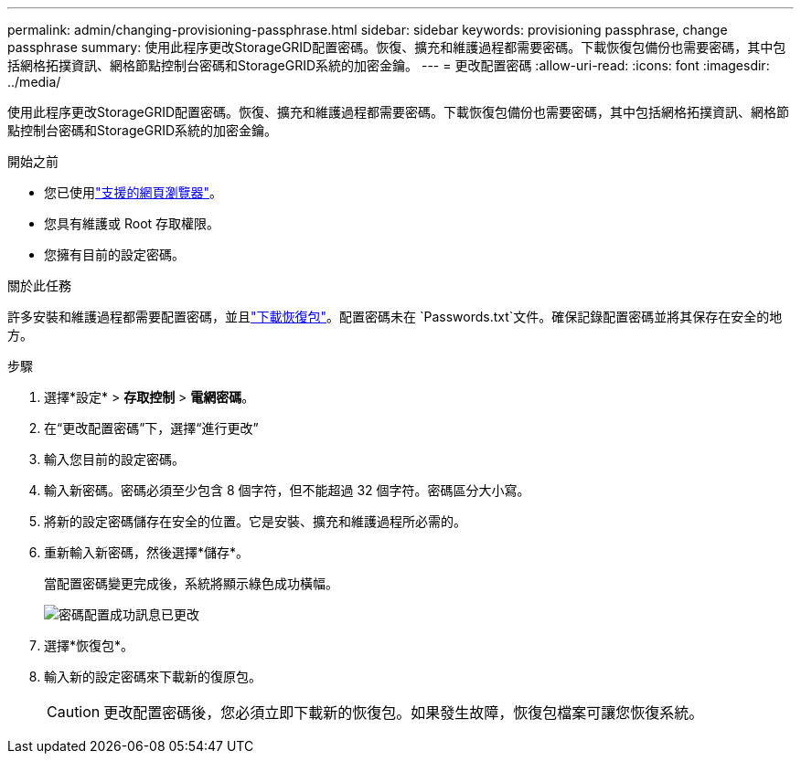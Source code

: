 ---
permalink: admin/changing-provisioning-passphrase.html 
sidebar: sidebar 
keywords: provisioning passphrase, change passphrase 
summary: 使用此程序更改StorageGRID配置密碼。恢復、擴充和維護過程都需要密碼。下載恢復包備份也需要密碼，其中包括網格拓撲資訊、網格節點控制台密碼和StorageGRID系統的加密金鑰。 
---
= 更改配置密碼
:allow-uri-read: 
:icons: font
:imagesdir: ../media/


[role="lead"]
使用此程序更改StorageGRID配置密碼。恢復、擴充和維護過程都需要密碼。下載恢復包備份也需要密碼，其中包括網格拓撲資訊、網格節點控制台密碼和StorageGRID系統的加密金鑰。

.開始之前
* 您已使用link:../admin/web-browser-requirements.html["支援的網頁瀏覽器"]。
* 您具有維護或 Root 存取權限。
* 您擁有目前的設定密碼。


.關於此任務
許多安裝和維護過程都需要配置密碼，並且link:../maintain/downloading-recovery-package.html["下載恢復包"]。配置密碼未在 `Passwords.txt`文件。確保記錄配置密碼並將其保存在安全的地方。

.步驟
. 選擇*設定* > *存取控制* > *電網密碼*。
. 在“更改配置密碼”下，選擇“進行更改”
. 輸入您目前的設定密碼。
. 輸入新密碼。密碼必須至少包含 8 個字符，但不能超過 32 個字符。密碼區分大小寫。
. 將新的設定密碼儲存在安全的位置。它是安裝、擴充和維護過程所必需的。
. 重新輸入新密碼，然後選擇*儲存*。
+
當配置密碼變更完成後，系統將顯示綠色成功橫幅。

+
image::../media/change_provisioning_passphrase_success.png[密碼配置成功訊息已更改]

. 選擇*恢復包*。
. 輸入新的設定密碼來下載新的復原包。
+

CAUTION: 更改配置密碼後，您必須立即下載新的恢復包。如果發生故障，恢復包檔案可讓您恢復系統。



